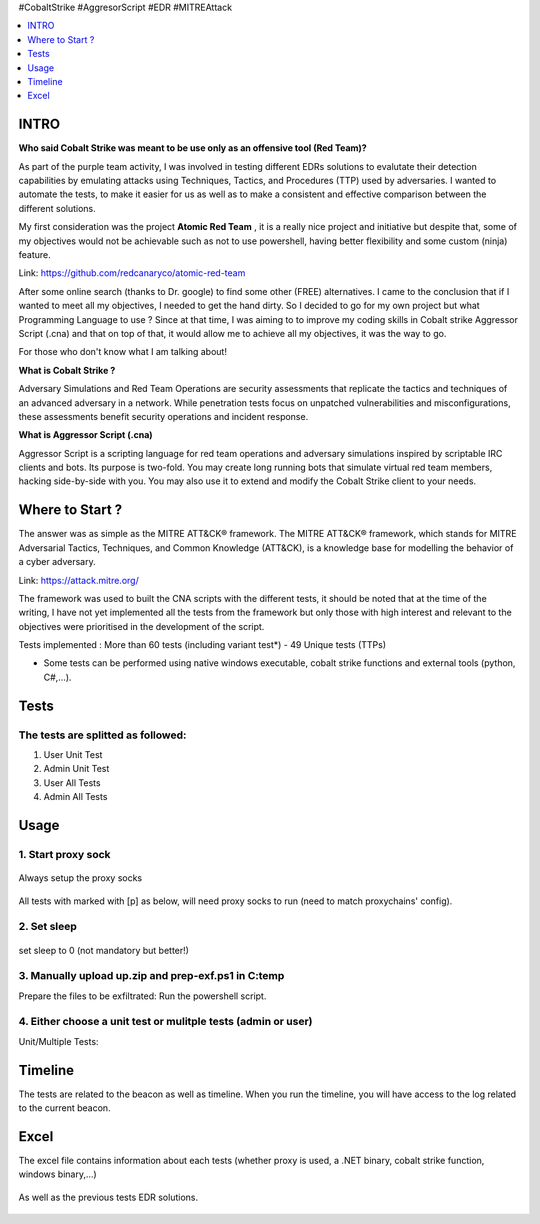 .. raw:: html

   <h1 align="center">

   <br class="title">
   EDR-Test
   <br>

.. raw:: html

   </h1>

#CobaltStrike #AggresorScript #EDR #MITREAttack

.. contents:: 
    :local:
    :depth: 1

=============
INTRO
=============

**Who said Cobalt Strike was meant to be use only as an offensive tool (Red Team)?**

As part of the purple team activity, I was involved in testing different EDRs solutions to evalutate their detection capabilities by emulating attacks using Techniques, Tactics, and Procedures (TTP) used by adversaries. I wanted to automate the tests, to make it easier for us as well as to make a consistent and effective comparison between the different solutions.

My first consideration was the project **Atomic Red Team** , it is a really nice project and initiative but despite that, some of my objectives would not be achievable such as not to use powershell, having better flexibility and some custom (ninja) feature.  

Link: https://github.com/redcanaryco/atomic-red-team

After some online search (thanks to Dr. google) to find some other (FREE) alternatives. I came to the conclusion that if I wanted to meet all my objectives, I needed to get the hand dirty. So I decided to go for my own project but what Programming Language to use ? Since at that time, I was aiming to to improve my coding skills in Cobalt strike Aggressor Script (.cna) and that on top of that, it would allow me to achieve all my objectives, it was the way to go.

For those who don't know what I am talking about!

**What is Cobalt Strike ?**

Adversary Simulations and Red Team Operations are security assessments that replicate the tactics and techniques of an advanced adversary in a network. While penetration tests focus on unpatched vulnerabilities and misconfigurations, these assessments benefit security operations and incident response.

**What is Aggressor Script (.cna)**

Aggressor Script is a scripting language for red team operations and adversary simulations inspired by scriptable IRC clients and bots. Its purpose is two-fold. You may create long running bots that simulate virtual red team members, hacking side-by-side with you. You may also use it to extend and modify the Cobalt Strike client to your needs.

=============
Where to Start ?
=============

The answer was as simple as the MITRE ATT&CK® framework. The MITRE ATT&CK® framework, which stands for MITRE Adversarial Tactics, Techniques, and Common Knowledge (ATT&CK), is a knowledge base for modelling the behavior of a cyber adversary. 

Link: https://attack.mitre.org/

The framework was used to built the CNA scripts with the different tests, it should be noted that at the time of the writing, I have not yet implemented all the tests from the framework but only those with high interest and relevant to the objectives were prioritised in the development of the script.

Tests implemented : More than 60 tests (including variant test*) - 49 Unique tests (TTPs)

* Some tests can be performed using native windows executable, cobalt strike functions and external tools (python, C#,...).


 .. image:: ./img/tool-header.png
 	:width: 1000px
 	:alt: Project


=============
Tests
=============

The tests are splitted as followed: 
--------------------------
1. User Unit Test
2. Admin Unit Test
3. User All Tests
4. Admin All Tests


=============
Usage
=============

1. Start proxy sock
--------------------------
 .. code-block:: console
 
Always setup the proxy socks 
  
 .. image:: ./img/socks.png
 	:width: 250px
 	:alt: Project

All tests with marked with [p] as below, will need proxy socks to run (need to match proxychains' config). 

 .. image:: ./img/socks-test.png
 	:width: 650px
 	:alt: Project
  
2. Set sleep
--------------------------
 .. code-block:: console
 
set sleep to 0 (not mandatory but better!) 
 
 .. image:: ./img/sleep.png
 	:width: 400px
 	:alt: Project  

3. Manually upload up.zip and prep-exf.ps1 in C:\temp
-----------------------------------------------------------
 
Prepare the files to be exfiltrated:
Run the powershell script.

  
  
4. Either choose a unit test or mulitple tests (admin or user)
-----------------------------------------------------------
 
Unit/Multiple Tests:
 .. code-block:: console
 
 .. image:: ./img/AllTests.png
 	:width: 400px
 	:alt: img-broken  
	

=============
Timeline
=============
	
The tests are related to the beacon as well as timeline. When you run the timeline, you will have access to the log related to the current beacon.

 .. image:: ./img/timeline.png
 	:width: 750px
 	:alt: img-broken  
	

=============
Excel 
=============
	
The excel file contains information about each tests (whether proxy is used, a .NET binary, cobalt strike function, windows binary,...)

 .. image:: ./img/info.png
 	:width: 1250px
 	:alt: img-broken  
	
As well as the previous tests EDR solutions.

 .. image:: ./img/tests.png
 	:width: 1250px
 	:alt: img-broken  

	

